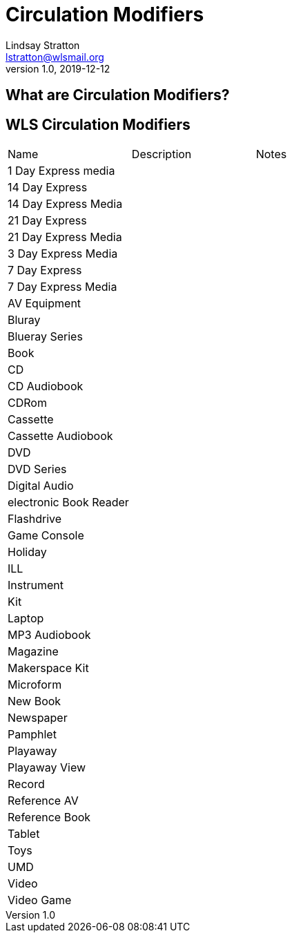 = Circulation Modifiers
Lindsay Stratton <lstratton@wlsmail.org>
v1.0, 2019-12-12

:toc:

== What are Circulation Modifiers?

== WLS Circulation Modifiers

|===
|Name|Description|Notes
|1 Day Express media||
|14 Day Express||
|14 Day Express Media||
|21 Day Express||
|21 Day Express Media||
|3 Day Express Media||
|7 Day Express||
|7 Day Express Media||
|AV Equipment||
|Bluray||
|Blueray Series||
|Book||
|CD||
|CD Audiobook||
|CDRom||
|Cassette||
|Cassette Audiobook||
|DVD||
|DVD Series||
|Digital Audio||
|electronic Book Reader||
|Flashdrive||
|Game Console||
|Holiday||
|ILL||
|Instrument||
|Kit||
|Laptop||
|MP3 Audiobook||
|Magazine||
|Makerspace Kit||
|Microform||
|New Book||
|Newspaper||
|Pamphlet||
|Playaway||
|Playaway View||
|Record||
|Reference AV||
|Reference Book||
|Tablet||
|Toys||
|UMD||
|Video||
|Video Game||
